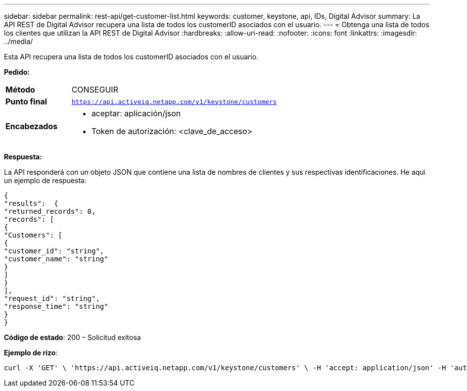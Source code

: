 ---
sidebar: sidebar 
permalink: rest-api/get-customer-list.html 
keywords: customer, keystone, api, IDs,  Digital Advisor 
summary: La API REST de Digital Advisor recupera una lista de todos los customerID asociados con el usuario. 
---
= Obtenga una lista de todos los clientes que utilizan la API REST de Digital Advisor
:hardbreaks:
:allow-uri-read: 
:nofooter: 
:icons: font
:linkattrs: 
:imagesdir: ../media/


[role="lead"]
Esta API recupera una lista de todos los customerID asociados con el usuario.

*Pedido:*

[cols="24%,76%"]
|===


| *Método* | CONSEGUIR 


| *Punto final* | `https://api.activeiq.netapp.com/v1/keystone/customers` 


| *Encabezados*  a| 
* aceptar: aplicación/json
* Token de autorización: <clave_de_acceso>


|===
*Respuesta:*

La API responderá con un objeto JSON que contiene una lista de nombres de clientes y sus respectivas identificaciones.  He aquí un ejemplo de respuesta:

[listing]
----
{
"results":  {
"returned_records": 0,
"records": [
{
"Customers": [
{
"customer_id": "string",
"customer_name": "string"
}
]
}
],
"request_id": "string",
"response_time": "string"
}
}

----
*Código de estado*: 200 – Solicitud exitosa

*Ejemplo de rizo*:

[source, curl]
----
curl -X 'GET' \ 'https://api.activeiq.netapp.com/v1/keystone/customers' \ -H 'accept: application/json' -H 'authorizationToken: <access-key>'
----